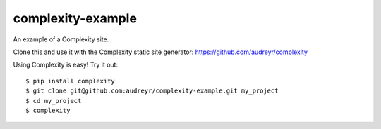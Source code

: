 ==================
complexity-example
==================

An example of a Complexity site. 

Clone this and use it with the Complexity static site generator: https://github.com/audreyr/complexity

Using Complexity is easy! Try it out::

    $ pip install complexity
    $ git clone git@github.com:audreyr/complexity-example.git my_project
    $ cd my_project
    $ complexity
